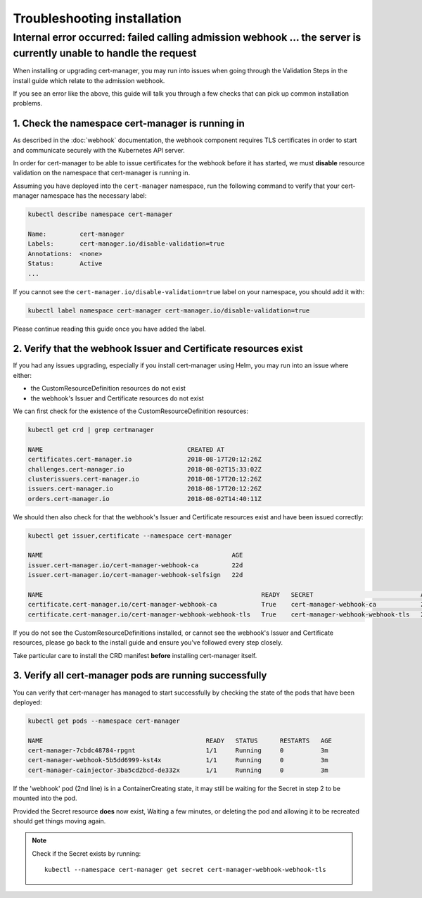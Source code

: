 ============================
Troubleshooting installation
============================

Internal error occurred: failed calling admission webhook ... the server is currently unable to handle the request
==================================================================================================================

When installing or upgrading cert-manager, you may run into issues when going
through the Validation Steps in the install guide which relate to the admission
webhook.

If you see an error like the above, this guide will talk you through a few
checks that can pick up common installation problems.

1. Check the namespace cert-manager is running in
-------------------------------------------------

As described in the :doc:`webhook` documentation, the webhook component
requires TLS certificates in order to start and communicate securely with the
Kubernetes API server.

In order for cert-manager to be able to issue certificates for the webhook
before it has started, we must **disable** resource validation on the namespace
that cert-manager is running in.

Assuming you have deployed into the ``cert-manager`` namespace, run the
following command to verify that your cert-manager namespace has the necessary
label:

.. code-block:: shell

   kubectl describe namespace cert-manager
   
   Name:         cert-manager
   Labels:       cert-manager.io/disable-validation=true
   Annotations:  <none>
   Status:       Active
   ...

If you cannot see the ``cert-manager.io/disable-validation=true`` label on
your namespace, you should add it with:

.. code-block:: shell

   kubectl label namespace cert-manager cert-manager.io/disable-validation=true

Please continue reading this guide once you have added the label.

2. Verify that the webhook Issuer and Certificate resources exist
-----------------------------------------------------------------

If you had any issues upgrading, especially if you install cert-manager using
Helm, you may run into an issue where either:

* the CustomResourceDefinition resources do not exist
* the webhook's Issuer and Certificate resources do not exist

We can first check for the existence of the CustomResourceDefinition resources:

.. code-block:: shell

   kubectl get crd | grep certmanager

   NAME                                       CREATED AT
   certificates.cert-manager.io               2018-08-17T20:12:26Z
   challenges.cert-manager.io                 2018-08-02T15:33:02Z
   clusterissuers.cert-manager.io             2018-08-17T20:12:26Z
   issuers.cert-manager.io                    2018-08-17T20:12:26Z
   orders.cert-manager.io                     2018-08-02T14:40:11Z

We should then also check for that the webhook's Issuer and Certificate
resources exist and have been issued correctly:

.. code-block:: shell

   kubectl get issuer,certificate --namespace cert-manager

   NAME                                                   AGE
   issuer.cert-manager.io/cert-manager-webhook-ca         22d
   issuer.cert-manager.io/cert-manager-webhook-selfsign   22d

   NAME                                                           READY   SECRET                             AGE
   certificate.cert-manager.io/cert-manager-webhook-ca            True    cert-manager-webhook-ca            22d
   certificate.cert-manager.io/cert-manager-webhook-webhook-tls   True    cert-manager-webhook-webhook-tls   22d

If you do not see the CustomResourceDefinitions installed, or cannot see the
webhook's Issuer and Certificate resources, please go back to the install guide
and ensure you've followed every step closely.

Take particular care to install the CRD manifest **before** installing
cert-manager itself.

3. Verify all cert-manager pods are running successfully
--------------------------------------------------------

You can verify that cert-manager has managed to start successfully by checking
the state of the pods that have been deployed:

.. code-block:: shell

   kubectl get pods --namespace cert-manager

   NAME                                            READY   STATUS      RESTARTS   AGE
   cert-manager-7cbdc48784-rpgnt                   1/1     Running     0          3m
   cert-manager-webhook-5b5dd6999-kst4x            1/1     Running     0          3m
   cert-manager-cainjector-3ba5cd2bcd-de332x       1/1     Running     0          3m

If the 'webhook' pod (2nd line) is in a ContainerCreating state, it may still
be waiting for the Secret in step 2 to be mounted into the pod.

Provided the Secret resource **does** now exist, Waiting a few minutes, or
deleting the pod and allowing it to be recreated should get things moving
again.

.. note::
   Check if the Secret exists by running::

     kubectl --namespace cert-manager get secret cert-manager-webhook-webhook-tls

